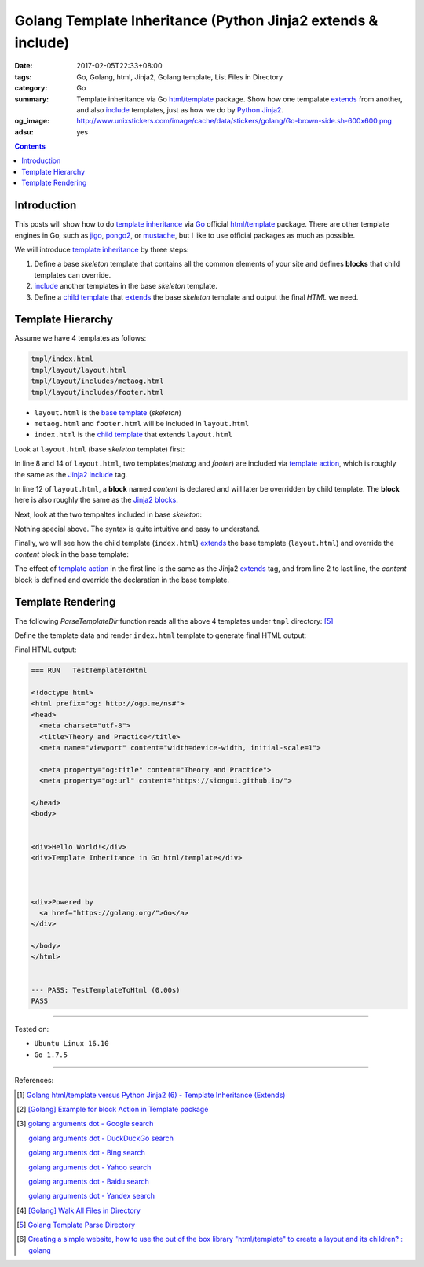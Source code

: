 Golang Template Inheritance (Python Jinja2 extends & include)
#############################################################

:date: 2017-02-05T22:33+08:00
:tags: Go, Golang, html, Jinja2, Golang template, List Files in Directory
:category: Go
:summary: Template inheritance via Go `html/template`_ package. Show how one
          tempalate extends_ from another, and also include_ templates, just as
          how we do by Python_ Jinja2_.
:og_image: http://www.unixstickers.com/image/cache/data/stickers/golang/Go-brown-side.sh-600x600.png
:adsu: yes

.. contents::

Introduction
++++++++++++

This posts will show how to do `template inheritance`_ via Go_ official
`html/template`_ package. There are other template engines in Go, such as jigo_,
pongo2_, or mustache_, but I like to use official packages as much as possible.

We will introduce `template inheritance`_ by three steps:

1. Define a base *skeleton* template that contains all the common elements of
   your site and defines **blocks** that child templates can override.

2. include_ another templates in the base *skeleton* template.

3. Define a `child template`_ that extends_ the base *skeleton* template and
   output the final *HTML* we need.


Template Hierarchy
++++++++++++++++++

Assume we have 4 templates as follows:

.. code-block:: txt

  tmpl/index.html
  tmpl/layout/layout.html
  tmpl/layout/includes/metaog.html
  tmpl/layout/includes/footer.html

- ``layout.html`` is the `base template`_ (*skeleton*)
- ``metaog.html`` and ``footer.html`` will be included in ``layout.html``
- ``index.html`` is the `child template`_ that extends ``layout.html``

.. adsu:: 2

Look at ``layout.html`` (base *skeleton* template) first:

.. show_github_file:: siongui userpages content/code/go/template-inheritance/tmpl/layout/layout.html

In line 8 and 14 of ``layout.html``, two templates(*metaog* and *footer*) are
included via `template action`_, which is roughly  the same as the Jinja2_
include_ tag.

In line 12 of ``layout.html``, a **block** named *content* is declared and will
later be overridden by child template. The **block** here is also roughly the
same as the `Jinja2 blocks`_.

Next, look at the two tempaltes included in base *skeleton*:

.. show_github_file:: siongui userpages content/code/go/template-inheritance/tmpl/layout/includes/metaog.html
.. show_github_file:: siongui userpages content/code/go/template-inheritance/tmpl/layout/includes/footer.html

Nothing special above. The syntax is quite intuitive and easy to understand.

Finally, we will see how the child template (``index.html``) extends_ the base
template (``layout.html``) and override the *content* block in the base
template:

.. show_github_file:: siongui userpages content/code/go/template-inheritance/tmpl/index.html

The effect of `template action`_ in the first line is the same as the Jinja2
`extends`_ tag, and from line 2 to last line, the *content* block is defined and
override the declaration in the base template.

.. adsu:: 3


Template Rendering
++++++++++++++++++

The following *ParseTemplateDir* function reads all the above 4 templates under
``tmpl`` directory: [5]_

.. show_github_file:: siongui userpages content/code/go/template-inheritance/template.go
.. adsu:: 4

Define the template data and render ``index.html`` template to generate final
HTML output:

.. show_github_file:: siongui userpages content/code/go/template-inheritance/template_test.go

Final HTML output:

.. code-block:: txt

  === RUN   TestTemplateToHtml

  <!doctype html>
  <html prefix="og: http://ogp.me/ns#">
  <head>
    <meta charset="utf-8">
    <title>Theory and Practice</title>
    <meta name="viewport" content="width=device-width, initial-scale=1">

    <meta property="og:title" content="Theory and Practice">
    <meta property="og:url" content="https://siongui.github.io/">

  </head>
  <body>


  <div>Hello World!</div>
  <div>Template Inheritance in Go html/template</div>



  <div>Powered by
    <a href="https://golang.org/">Go</a>
  </div>

  </body>
  </html>


  --- PASS: TestTemplateToHtml (0.00s)
  PASS


----

Tested on:

- ``Ubuntu Linux 16.10``
- ``Go 1.7.5``

----

.. adsu:: 5

References:

.. [1] `Golang html/template versus Python Jinja2 (6) - Template Inheritance (Extends) <{filename}../../../2015/03/08/python-jinja2-vs-go-html-template-extends%en.rst>`_

.. [2] `[Golang] Example for block Action in Template package <{filename}../../../2016/03/02/go-example-for-block-action-in-template%en.rst>`_

.. [3] `golang arguments dot - Google search <https://www.google.com/search?q=golang+arguments+dot>`_

       `golang arguments dot - DuckDuckGo search <https://duckduckgo.com/?q=golang+arguments+dot>`_

       `golang arguments dot - Bing search <https://www.bing.com/search?q=golang+arguments+dot>`_

       `golang arguments dot - Yahoo search <https://search.yahoo.com/search?p=golang+arguments+dot>`_

       `golang arguments dot - Baidu search <https://www.baidu.com/s?wd=golang+arguments+dot>`_

       `golang arguments dot - Yandex search <https://www.yandex.com/search/?text=golang+arguments+dot>`_

.. [4] `[Golang] Walk All Files in Directory <{filename}../../../2016/02/04/go-walk-all-files-in-directory%en.rst>`_

.. [5] `Golang Template Parse Directory <{filename}../13/go-template-parse-all-files-in-directory%en.rst>`_
.. [6] `Creating a simple website, how to use the out of the box library "html/template" to create a layout and its children? : golang <https://old.reddit.com/r/golang/comments/a33f72/creating_a_simple_website_how_to_use_the_out_of/>`_

.. _Go: https://golang.org/
.. _html/template: https://golang.org/pkg/html/template/
.. _extends: http://jinja.pocoo.org/docs/latest/templates/#extends
.. _include: http://jinja.pocoo.org/docs/latest/templates/#include
.. _Jinja2: http://jinja.pocoo.org/docs/dev/
.. _Python: https://www.python.org/
.. _template inheritance: http://jinja.pocoo.org/docs/latest/templates/#template-inheritance
.. _jigo: https://github.com/jmoiron/jigo
.. _pongo2: https://github.com/flosch/pongo2
.. _mustache: https://github.com/hoisie/mustache
.. _child template: http://jinja.pocoo.org/docs/latest/templates/#child-template
.. _base template: http://jinja.pocoo.org/docs/latest/templates/#base-template
.. _open graph metadata: http://ogp.me/
.. _template action: https://golang.org/pkg/text/template/#hdr-Actions
.. _Jinja2 blocks: http://jinja.pocoo.org/docs/latest/templates/#blocks
